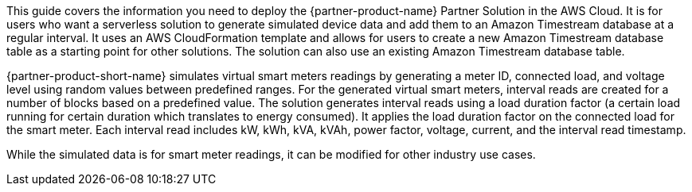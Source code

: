 This guide covers the information you need to deploy the {partner-product-name} Partner Solution in the AWS Cloud. It is for users who want a serverless solution to generate simulated device data and add them to an Amazon Timestream database at a regular interval. It uses an AWS CloudFormation template and allows for users to create a new Amazon Timestream database table as a starting point for other solutions. The solution can also use an existing Amazon Timestream database table.

{partner-product-short-name} simulates virtual smart meters readings by generating a meter ID, connected load, and voltage level using random values between predefined ranges. For the generated virtual smart meters, interval reads are created for a number of blocks based on a predefined value. The solution generates interval reads using a load duration factor (a certain load running for certain duration which translates to energy consumed). It applies the load duration factor on the connected load for the smart meter. Each interval read includes kW, kWh, kVA, kVAh, power factor, voltage, current, and the interval read timestamp.

While the simulated data is for smart meter readings, it can be modified for other industry use cases.